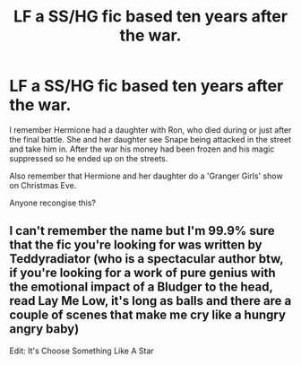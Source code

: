 #+TITLE: LF a SS/HG fic based ten years after the war.

* LF a SS/HG fic based ten years after the war.
:PROPERTIES:
:Author: Orrery-
:Score: 0
:DateUnix: 1539544422.0
:DateShort: 2018-Oct-14
:FlairText: Request
:END:
I remember Hermione had a daughter with Ron, who died during or just after the final battle. She and her daughter see Snape being attacked in the street and take him in. After the war his money had been frozen and his magic suppressed so he ended up on the streets.

Also remember that Hermione and her daughter do a 'Granger Girls' show on Christmas Eve.

Anyone recongise this?


** I can't remember the name but I'm 99.9% sure that the fic you're looking for was written by Teddyradiator (who is a spectacular author btw, if you're looking for a work of pure genius with the emotional impact of a Bludger to the head, read Lay Me Low, it's long as balls and there are a couple of scenes that make me cry like a hungry angry baby)

Edit: It's Choose Something Like A Star
:PROPERTIES:
:Author: Jaggedrain
:Score: 1
:DateUnix: 1539886995.0
:DateShort: 2018-Oct-18
:END:
